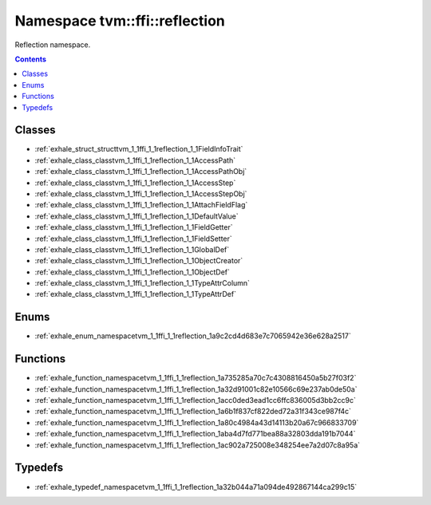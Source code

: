 
.. _namespace_tvm__ffi__reflection:

Namespace tvm::ffi::reflection
==============================


Reflection namespace. 




.. contents:: Contents
   :local:
   :backlinks: none





Classes
-------


- :ref:`exhale_struct_structtvm_1_1ffi_1_1reflection_1_1FieldInfoTrait`

- :ref:`exhale_class_classtvm_1_1ffi_1_1reflection_1_1AccessPath`

- :ref:`exhale_class_classtvm_1_1ffi_1_1reflection_1_1AccessPathObj`

- :ref:`exhale_class_classtvm_1_1ffi_1_1reflection_1_1AccessStep`

- :ref:`exhale_class_classtvm_1_1ffi_1_1reflection_1_1AccessStepObj`

- :ref:`exhale_class_classtvm_1_1ffi_1_1reflection_1_1AttachFieldFlag`

- :ref:`exhale_class_classtvm_1_1ffi_1_1reflection_1_1DefaultValue`

- :ref:`exhale_class_classtvm_1_1ffi_1_1reflection_1_1FieldGetter`

- :ref:`exhale_class_classtvm_1_1ffi_1_1reflection_1_1FieldSetter`

- :ref:`exhale_class_classtvm_1_1ffi_1_1reflection_1_1GlobalDef`

- :ref:`exhale_class_classtvm_1_1ffi_1_1reflection_1_1ObjectCreator`

- :ref:`exhale_class_classtvm_1_1ffi_1_1reflection_1_1ObjectDef`

- :ref:`exhale_class_classtvm_1_1ffi_1_1reflection_1_1TypeAttrColumn`

- :ref:`exhale_class_classtvm_1_1ffi_1_1reflection_1_1TypeAttrDef`


Enums
-----


- :ref:`exhale_enum_namespacetvm_1_1ffi_1_1reflection_1a9c2cd4d683e7c7065942e36e628a2517`


Functions
---------


- :ref:`exhale_function_namespacetvm_1_1ffi_1_1reflection_1a735285a70c7c4308816450a5b27f03f2`

- :ref:`exhale_function_namespacetvm_1_1ffi_1_1reflection_1a32d91001c82e10566c69e237ab0de50a`

- :ref:`exhale_function_namespacetvm_1_1ffi_1_1reflection_1acc0ded3ead1cc6ffc836005d3bb2cc9c`

- :ref:`exhale_function_namespacetvm_1_1ffi_1_1reflection_1a6b1f837cf822ded72a31f343ce987f4c`

- :ref:`exhale_function_namespacetvm_1_1ffi_1_1reflection_1a80c4984a43d14113b20a67c966833709`

- :ref:`exhale_function_namespacetvm_1_1ffi_1_1reflection_1aba4d7fd771bea88a32803dda191b7044`

- :ref:`exhale_function_namespacetvm_1_1ffi_1_1reflection_1ac902a725008e348254ee7a2d07c8a95a`


Typedefs
--------


- :ref:`exhale_typedef_namespacetvm_1_1ffi_1_1reflection_1a32b044a71a094de492867144ca299c15`
